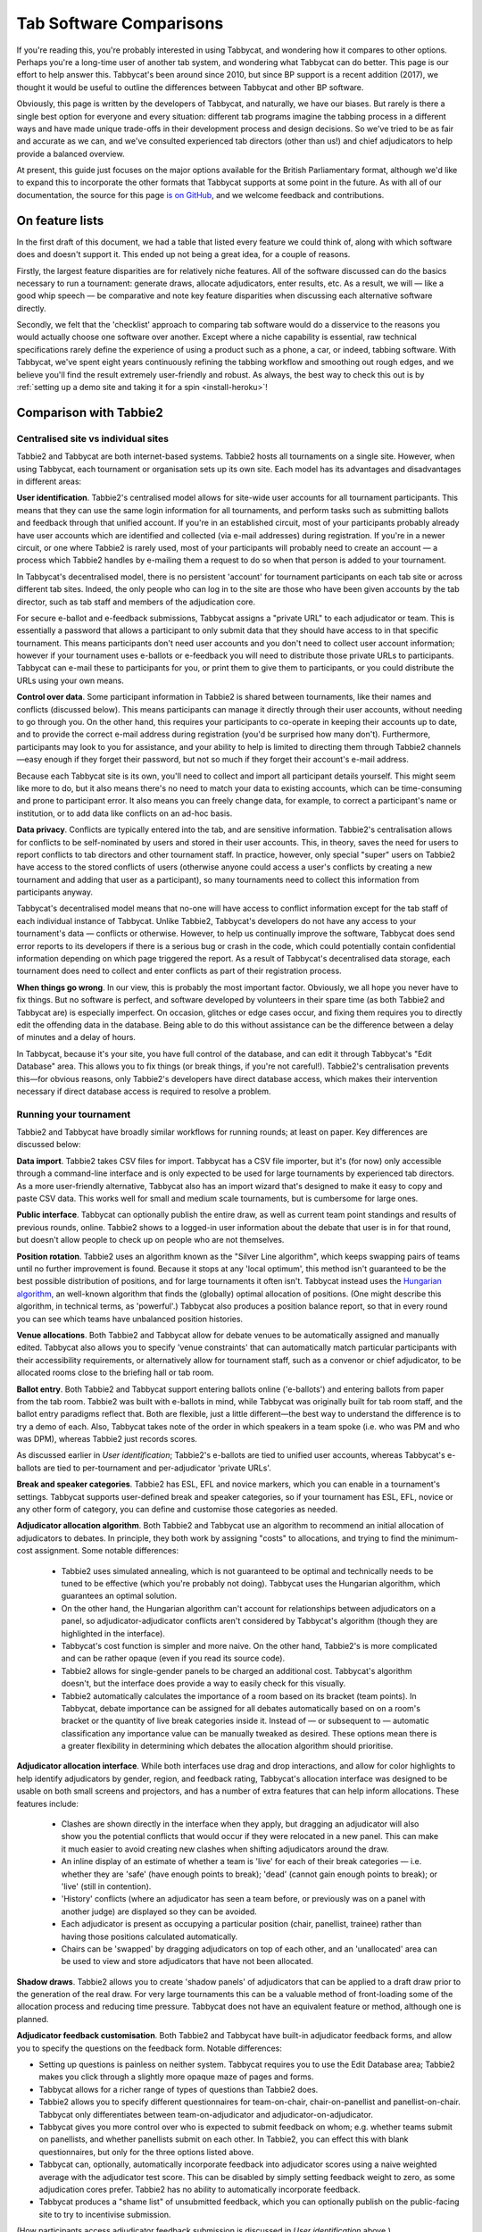 .. _comparisons:

========================
Tab Software Comparisons
========================

If you're reading this, you're probably interested in using Tabbycat, and wondering how it compares to other options. Perhaps you're a long-time user of another tab system, and wondering what Tabbycat can do better. This page is our effort to help answer this. Tabbycat's been around since 2010, but since BP support is a recent addition (2017), we thought it would be useful to outline the differences between Tabbycat and other BP software.

Obviously, this page is written by the developers of Tabbycat, and naturally, we have our biases. But rarely is there a single best option for everyone and every situation: different tab programs imagine the tabbing process in a different ways and have made unique trade-offs in their development process and design decisions. So we've tried to be as fair and accurate as we can, and we've consulted experienced tab directors (other than us!) and chief adjudicators to help provide a balanced overview.

At present, this guide just focuses on the major options available for the British Parliamentary format, although we'd like to expand this to incorporate the other formats that Tabbycat supports at some point in the future. As with all of our documentation, the source for this page `is on GitHub <https://github.com/TabbycatDebate/tabbycat/blob/develop/docs/guide/comparisons.rst>`_, and we welcome feedback and contributions.

On feature lists
----------------

In the first draft of this document, we had a table that listed every feature we could think of, along with which software does and doesn't support it. This ended up not being a great idea, for a couple of reasons.

Firstly, the largest feature disparities are for relatively niche features. All of the software discussed can do the basics necessary to run a tournament: generate draws, allocate adjudicators, enter results, etc. As a result, we will — like a good whip speech — be comparative and note key feature disparities when discussing each alternative software directly.

Secondly, we felt that the 'checklist' approach to comparing tab software would do a disservice to the reasons you would actually choose one software over another. Except where a niche capability is essential, raw technical specifications rarely define the experience of using a product such as a phone, a car, or indeed, tabbing software. With Tabbycat, we've spent eight years continuously refining the tabbing workflow and smoothing out rough edges, and we believe you'll find the result extremely user-friendly and robust. As always, the best way to check this out is by :ref:`setting up a demo site and taking it for a spin <install-heroku>`!

Comparison with Tabbie2
-----------------------

Centralised site vs individual sites
====================================

Tabbie2 and Tabbycat are both internet-based systems. Tabbie2 hosts all tournaments on a single site. However, when using Tabbycat, each tournament or organisation sets up its own site. Each model has its advantages and disadvantages in different areas:

**User identification**. Tabbie2's centralised model allows for site-wide user accounts for all tournament participants. This means that they can use the same login information for all tournaments, and perform tasks such as submitting ballots and feedback through that unified account. If you're in an established circuit, most of your participants probably already have user accounts which are identified and collected (via e-mail addresses) during registration. If you're in a newer circuit, or one where Tabbie2 is rarely used, most of your participants will probably need to create an account — a process which Tabbie2 handles by e-mailing them a request to do so when that person is added to your tournament.

In Tabbycat's decentralised model, there is no persistent 'account' for tournament participants on each tab site or across different tab sites. Indeed, the only people who can log in to the site are those who have been given accounts by the tab director, such as tab staff and members of the adjudication core.

For secure e-ballot and e-feedback submissions, Tabbycat assigns a "private URL" to each adjudicator or team. This is essentially a password that allows a participant to only submit data that they should have access to in that specific tournament. This means participants don't need user accounts and you don't need to collect user account information; however if your tournament uses e-ballots or e-feedback you will need to distribute those private URLs to participants. Tabbycat can e-mail these to participants for you, or print them to give them to participants, or you could distribute the URLs using your own means.

**Control over data**. Some participant information in Tabbie2 is shared between tournaments, like their names and conflicts (discussed below). This means participants can manage it directly through their user accounts, without needing to go through you. On the other hand, this requires your participants to co-operate in keeping their accounts up to date, and to provide the correct e-mail address during registration (you'd be surprised how many don't). Furthermore, participants may look to you for assistance, and your ability to help is limited to directing them through Tabbie2 channels—easy enough if they forget their password, but not so much if they forget their account's e-mail address.

Because each Tabbycat site is its own, you'll need to collect and import all participant details yourself. This might seem like more to do, but it also means there's no need to match your data to existing accounts, which can be time-consuming and prone to participant error. It also means you can freely change data, for example, to correct a participant's name or institution, or to add data like conflicts on an ad-hoc basis.

**Data privacy**. Conflicts are typically entered into the tab, and are sensitive information. Tabbie2's centralisation allows for conflicts to be self-nominated by users and stored in their user accounts. This, in theory, saves the need for users to report conflicts to tab directors and other tournament staff. In practice, however, only special "super" users on Tabbie2 have access to the stored conflicts of users (otherwise anyone could access a user's conflicts by creating a new tournament and adding that user as a participant), so many tournaments need to collect this information from participants anyway.

Tabbycat's decentralised model means that no-one will have access to conflict information except for the tab staff of each individual instance of Tabbycat. Unlike Tabbie2, Tabbycat's developers do not have any access to your tournament's data — conflicts or otherwise. However, to help us continually improve the software, Tabbycat does send error reports to its developers if there is a serious bug or crash in the code, which could potentially contain confidential information depending on which page triggered the report. As a result of Tabbycat's decentralised data storage, each tournament does need to collect and enter conflicts as part of their registration process.

**When things go wrong**. In our view, this is probably the most important factor. Obviously, we all hope you never have to fix things. But no software is perfect, and software developed by volunteers in their spare time (as both Tabbie2 and Tabbycat are) is especially imperfect. On occasion, glitches or edge cases occur, and fixing them requires you to directly edit the offending data in the database. Being able to do this without assistance can be the difference between a delay of minutes and a delay of hours.

In Tabbycat, because it's your site, you have full control of the database, and can edit it through Tabbycat's "Edit Database" area. This allows you to fix things (or break things, if you're not careful!). Tabbie2's centralisation prevents this—for obvious reasons, only Tabbie2's developers have direct database access, which makes their intervention necessary if direct database access is required to resolve a problem.

Running your tournament
=======================

Tabbie2 and Tabbycat have broadly similar workflows for running rounds; at least on paper. Key differences are discussed below:

**Data import**. Tabbie2 takes CSV files for import. Tabbycat has a CSV file importer, but it's (for now) only accessible through a command-line interface and is only expected to be used for large tournaments by experienced tab directors. As a more user-friendly alternative, Tabbycat also has an import wizard that's designed to make it easy to copy and paste CSV data. This works well for small and medium scale tournaments, but is cumbersome for large ones.

**Public interface**. Tabbycat can optionally publish the entire draw, as well as current team point standings and results of previous rounds, online. Tabbie2 shows to a logged-in user information about the debate that user is in for that round, but doesn't allow people to check up on people who are not themselves.

**Position rotation**. Tabbie2 uses an algorithm known as the "Silver Line algorithm", which keeps swapping pairs of teams until no further improvement is found. Because it stops at any 'local optimum', this method isn't guaranteed to be the best possible distribution of positions, and for large tournaments it often isn't. Tabbycat instead uses the `Hungarian algorithm <https://en.wikipedia.org/wiki/Hungarian_algorithm>`_, an well-known algorithm that finds the (globally) optimal allocation of positions. (One might describe this algorithm, in technical terms, as 'powerful'.) Tabbycat also produces a position balance report, so that in every round you can see which teams have unbalanced position histories.

**Venue allocations**. Both Tabbie2 and Tabbycat allow for debate venues to be automatically assigned and manually edited. Tabbycat also allows you to specify 'venue constraints' that can automatically match particular participants with their accessibility requirements, or alternatively allow for tournament staff, such as a convenor or chief adjudicator, to be allocated rooms close to the briefing hall or tab room.

**Ballot entry**. Both Tabbie2 and Tabbycat support entering ballots online ('e-ballots') and entering ballots from paper from the tab room. Tabbie2 was built with e-ballots in mind, while Tabbycat was originally built for tab room staff, and the ballot entry paradigms reflect that. Both are flexible, just a little different—the best way to understand the difference is to try a demo of each. Also, Tabbycat takes note of the order in which speakers in a team spoke (i.e. who was PM and who was DPM), whereas Tabbie2 just records scores.

As discussed earlier in *User identification*; Tabbie2's e-ballots are tied to unified user accounts, whereas Tabbycat's e-ballots are tied to per-tournament and per-adjudicator 'private URLs'.

**Break and speaker categories**. Tabbie2 has ESL, EFL and novice markers, which you can enable in a tournament's settings. Tabbycat supports user-defined break and speaker categories, so if your tournament has ESL, EFL, novice or any other form of category, you can define and customise those categories as needed.

**Adjudicator allocation algorithm**. Both Tabbie2 and Tabbycat use an algorithm to recommend an initial allocation of adjudicators to debates. In principle, they both work by assigning "costs" to allocations, and trying to find the minimum-cost assignment. Some notable differences:

    - Tabbie2 uses simulated annealing, which is not guaranteed to be optimal and technically needs to be tuned to be effective (which you're probably not doing). Tabbycat uses the Hungarian algorithm, which guarantees an optimal solution.
    - On the other hand, the Hungarian algorithm can't account for relationships between adjudicators on a panel, so adjudicator-adjudicator conflicts aren't considered by Tabbycat's algorithm (though they are highlighted in the interface).
    - Tabbycat's cost function is simpler and more naive. On the other hand, Tabbie2's is more complicated and can be rather opaque (even if you read its source code).
    - Tabbie2 allows for single-gender panels to be charged an additional cost. Tabbycat's algorithm doesn't, but the interface does provide a way to easily check for this visually.
    - Tabbie2 automatically calculates the importance of a room based on its bracket (team points). In Tabbycat, debate importance can be assigned for all debates automatically based on on a room's bracket or the quantity of live break categories inside it. Instead of — or subsequent to — automatic classification any importance  value can be manually tweaked as desired. These options mean there is a greater flexibility in determining which debates the allocation algorithm should prioritise.

**Adjudicator allocation interface**. While both interfaces use drag and drop interactions, and allow for color highlights to help identify adjudicators by gender, region, and feedback rating, Tabbycat's allocation interface was designed to be usable on both small screens and projectors, and has a number of extra features that can help inform allocations. These features include:

    - Clashes are shown directly in the interface when they apply, but dragging an adjudicator will also show you the potential conflicts that would occur if they were relocated in a new panel. This can make it much easier to avoid creating new clashes when shifting adjudicators around the draw.
    - An inline display of an estimate of whether a team is 'live' for each of their break categories — i.e. whether they are 'safe' (have enough points to break); 'dead' (cannot gain enough points to break); or 'live' (still in contention).
    - 'History' conflicts (where an adjudicator has seen a team before, or previously was on a panel with another judge) are displayed so they can be avoided.
    - Each adjudicator is present as occupying a particular position (chair, panellist, trainee) rather than having those positions calculated automatically.
    - Chairs can be 'swapped' by dragging adjudicators on top of each other, and an 'unallocated' area can be used to view and store adjudicators that have not been allocated.

**Shadow draws**. Tabbie2 allows you to create 'shadow panels' of adjudicators that can be applied to a draft draw prior to the generation of the real draw. For very large tournaments this can be a valuable method of front-loading some of the allocation process and reducing time pressure. Tabbycat does not have an equivalent feature or method, although one is planned.

**Adjudicator feedback customisation**. Both Tabbie2 and Tabbycat have built-in adjudicator feedback forms, and allow you to specify the questions on the feedback form. Notable differences:

- Setting up questions is painless on neither system. Tabbycat requires you to use the Edit Database area; Tabbie2 makes you click through a slightly more opaque maze of pages and forms.
- Tabbycat allows for a richer range of types of questions than Tabbie2 does.
- Tabbie2 allows you to specify different questionnaires for team-on-chair, chair-on-panellist and panellist-on-chair. Tabbycat only differentiates between team-on-adjudicator and adjudicator-on-adjudicator.
- Tabbycat gives you more control over who is expected to submit feedback on whom; e.g. whether teams submit on panellists, and whether panellists submit on each other. In Tabbie2, you can effect this with blank questionnaires, but only for the three options listed above.
- Tabbycat can, optionally, automatically incorporate feedback into adjudicator scores using a naive weighted average with the adjudicator test score. This can be disabled by simply setting feedback weight to zero, as some adjudication cores prefer. Tabbie2 has no ability to automatically incorporate feedback.
- Tabbycat produces a "shame list" of unsubmitted feedback, which you can optionally publish on the public-facing site to try to incentivise submission.

(How participants access adjudicator feedback submission is discussed in *User identification* above.)

Other considerations
====================

**Offline availability**. If you like, you can also install Tabbycat on your own computer, rather than host it as website on a server. This means that you can use it offline. However installing Tabbycat in this manner will require the (at least brief) use of a command line interface.

**Cost**. Tabbie2 is free to use. Tabbycat is free to use for not-for-profit, not-for-fundraising tournaments; tournaments for profit or fundraising must make a donation of A$1 per team. In addition, larger tournaments that run on Tabbycat's recommended web host (Heroku) may need to purchase an upgraded database service (the free tier has storage limits) which will cost around ~US$3 to use for the duration of a week-long tournament.

**Documentation**. Tabbycat has `relatively extensive documentation <http://tabbycat.readthedocs.io/en/stable/>`_ that can be useful for learning how to use a particular feature or understanding what is happening at a technical level.

**Hosting location**. Tabbycat recommends using Heroku, an established cloud platform service for deploying web applications. Heroku is in turn hosted on Amazon Web Services (AWS). Both Heroku and AWS are highly reliable and widely used; downtime for both has historically been (at worst) less than 0.05% over an annual period. Tabbie2 is hosted on `Uberspace <https://uberspace.de/>`_; a pay-what-you-want web hosting service. To the best of our knowledge, uptime statistics are not available.

**Multi-format support**. If you are interested in tabbing both four- and two- team formats there may be some value in using and learning Tabbycat as it will let you use the same software in both settings.

Comparison with Tournaman
-------------------------

Native app vs web app
=====================

The crucial strength — and limitation — of Tournaman is that it is a Windows desktop application. Naturally, being a desktop app limits the features it can offer, relative to web apps like Tabbycat or Tabbie2, since it can't offer any online access. On the other hand, working with a desktop app can often be simpler than a web app.

**Installation**. You'll need to run (or emulate) a Windows machine to run Tournaman. Assuming you're using Windows, Tournaman's installation process is easy and familiar.

Tabbycat has a simple one-click installation process if you're deploying online (:ref:`to Heroku <install-heroku>`). However, if you want to run Tabbycat on your own computer rather than a website, this is substantially more complicated. Local installations of Tabbycat work by having your computer emulate a web server, and while we've tried to make this as accessible as possible, a technical background is definitely helpful for this. Using our :ref:`Docker-based method <install-docker>` should be simple, but it's not 100% reliable, and if it fails it can be difficult to figure out why. If internet access is available, we recommend running Tabbycat on Heroku.

**Online features**. Because Tournaman runs fully offline, it naturally can't support many internet-based features: electronic ballots, online publication of draws and live team standings, and integrated tab release. Typically, if you wanted to publish anything online from Tournaman, you'd do so by publishing the files that Tournaman generates locally. In Tabbycat, all of these are built in, so there's a single website for all tab information.

**Multi-user access**. Tournaman can be configured to allow networked ballot entry, but in order to set it up, you need to be comfortable with basic computer networking. This works best on small isolated networks that you control directly, e.g. a dedicated router set up in the tab room. It's not a great idea to set this up on computers connected to a university-wide network: many IT departments won't permit it, and even if they do, it's insecure, since anyone on the network can access it.

Tournaman's multi-user access is designed primarily to allow tab assistants to enter data. Key administrative tasks, such as draw generation and adjudicator allocation, must still be done on the computer on which Tournaman is installed. In contrast, web-based systems like Tabbycat and Tabbie2 allow users to login from any internet-connected device to access the functionality permitted by their account. This is often extremely useful if, say, you want to log in to a lectern computer, or have tab assistants work on mobile devices that they have with them.

If you choose to install Tabbycat offline (rather than on Heroku), it's also possible to have the computer on which the local installation resides serve the website to other computers on the same network. This then permits anyone on the same network to access the "local" installation as if it were hosted on the internet. However, like Tournaman, such a configuration requires at least basic networking experience, and for security reasons is only advisable on small isolated networks that you control.

**Backups and portability**. Both Tournaman and Tabbycat (unlike Tabbie2) store data in a way that is completely accessible to you. Tournaman does this by saving files on your computer's hard drive, while Tabbycat stores data in a SQL database that belongs to you.

It should be emphasized that in both Tournaman and Tabbycat, actually needing to revert to a backup is extremely rare. Almost always, any glitch or error that breaks the tab can be resolved by editing data directly, without needing to "roll back" to a previous state. In Tournaman, this is done by editing the files that it writes to your hard drive (they're just XML files). In Tabbycat, this is done through the "Edit Database" area.

Tournaman's storage of data as XML files makes backups easy, although effort should be made to have backups stored on other computers or the cloud  (e.g. on Dropbox) in case the tab computer breaks or is lost. Restoring data from those backups (or transferring the tab to a different computer) is typically a simple process of copying the files back to the original location.

As for Tabbycat, in online installations, backups can be taken easily using Heroku's `database backup capability <http://tabbycat.readthedocs.io/en/stable/features/backups.html>`_. However, restoring backups requires you to have the Heroku command line interface installed. In offline installations, PostgreSQL's "dump" and "restore" commands are recommended, and may require some perseverance to get going reliability, particularly if you don't have prior SQL experience.

Generally there is no need for data portability when working with an online copy of Tabbycat — the website can be accessed anywhere. However if working with an offline/local copy, a tab can be transferred between machines by creating a backup of the database and restoring it to the other machine's database (doing so requires technical knowledge).

Running your tournament
=======================

**Adjudicator feedback**. Tournaman lets you assign judges rankings, however it does not directly manage or assist the process of collecting judge feedback. As such tab directors generally need to run a parallel feedback system, and then manually copy over changes to an adjudicator's ranking into Tournaman itself. In contrast, Tabbycat has integrated methods for collecting judge feedback that allow it to be more easily issued, collected, viewed, and automatically translated into modifications to an adjudicator's rank.

**Adjudicator allocation**. Tournaman has a fixed judge ranking scale and (from what we understand) has a relatively fixed procedure for allocating panels according to their absolute ranks. We are unsure about the exact mechanics of how this works, but broad details are `available here <https://www.facebook.com/notes/harry-mcevansoneya/tournaman-judge-ranking-scale-advice-for-future-cas/10151964404693002/>`_.

As with the discussion of allocation interfaces vis-à-vis Tabbie2, there are a number of features in the Tabbycat allocation interface that mean it is more easily used in a collaborative setting and can display additional information to inform draws.

**Flexibility in draw rules**. As we've said, all major tab systems are WUDC-compliant. But if you want to deviate from WUDC rules, Tournaman has a few more options. Whereas Tabbycat allows you to use intermediate brackets (rather than pull-ups), Tournaman allows you to sacrifice power-pairing integrity for position balance (though this generally isn't necessary to achieve position balance), fold within brackets and avoid teams hitting their own institution. On the other hand, Tabbycat allows you to tune how position balance trades off between teams (which the WUDC constitution doesn't precisely specify).

**Shadow draws**. Tournaman allows you to create ‘shadow panels' of adjudicators that can be applied to a draft draw prior to the generation of the real draw. For very large tournaments this can be a valuable method of front-loading some of the allocation process and reducing time pressure. Tabbycat does not have an equivalent feature or method, although one is planned.

Other considerations
====================

**Stability and development**. Tournaman has been in use for over a decade and is generally considered to be stable and reliable. However, new features are relatively rarely added, and its being a native app means that it doesn't boast as many features as Tabbycat or Tabbie2.

**Cost**. Tournaman is free to use. Tabbycat is free to use for not-for-profit, not-for-fundraising tournaments; tournaments for profit or fundraising must make a donation of A$1 per team. In addition, larger tournaments that run on Tabbycat's recommended web host (Heroku) may need to purchase an upgraded database service (the free tier has storage limits) which will cost around ~US$3 to use for the duration of a week-long tournament.

**Availability of source code**. Tournaman's code is closed-source, meaning it is not publicly available. If you do not have any coding experience this is probably not relevant to you, but if you do, having access to the source of Tabbycat can help you understand how the program works and customise it as needed.

Comparison with hand tabbing
----------------------------

Hand tabbing is easy, until it isn't. Traditionally, using a spreadsheet has been the go-to option for smallish tournaments because, hey, you're pretty handy with Excel, right? Making draws in spreadsheets (or on paper) seems like a pretty approachable task; ultimately it's all cells and formulae and numbers unlike the more arcane underpinnings of actual tab software.

However, hand tabbing does require you to have a good working knowledge of how your format's rules work and how your spreadsheet software of choice can be made to work them. That process might be easy for you, or it might not be. But, either way, we'd like to think that Tabbycat offers a better alternative to hand-tabbing; regardless of how well you can actually hand-tab. The setup costs of creating a copy of Tabbycat are pretty low and you can speed through the process of draw creation, adjudicator allocation, and result entry at a pace. It's still not going to be as fast a spreadsheet for a small tournament, but we think it's getting pretty close. And in exchange for a little speed you get a much stronger guarantee of your draws being correct, options for online data entry, a more comprehensive and shareable final tab, and much more. Give it a shot!


